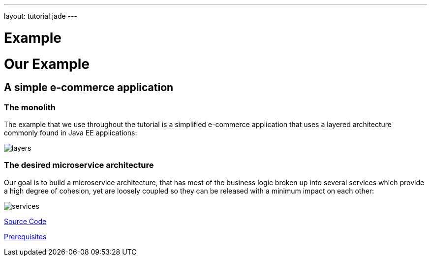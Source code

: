 ---
layout: tutorial.jade
---

= Example

= Our Example

== A simple e-commerce application

=== The monolith
The example that we use throughout the tutorial is a simplified e-commerce application that uses a layered architecture commonly found in Java EE applications:

image::../img/layers.png[]

=== The desired microservice architecture
Our goal is to build a microservice architecture, that has most of the business logic broken up into several services which provide a high degree of cohesion, yet are loosely coupled so they can be released with a minimum impact on each other:

image::../img/services.png[]

+++
<div class="row">
  <div class="col-md-6">
  <p><a href="/tutorial/sources" class="btn btn-primary"><i class="fa fa-chevron-left" aria-hidden="true"></i> Source Code</a></p>
  </div>
  <div class="col-md-6">
  <p><a href="/tutorial/prerequisites" class="btn btn-primary">Prerequisites <i class="fa fa-chevron-right" aria-hidden="true"></i></a></p>
  </div>
</div>
+++
